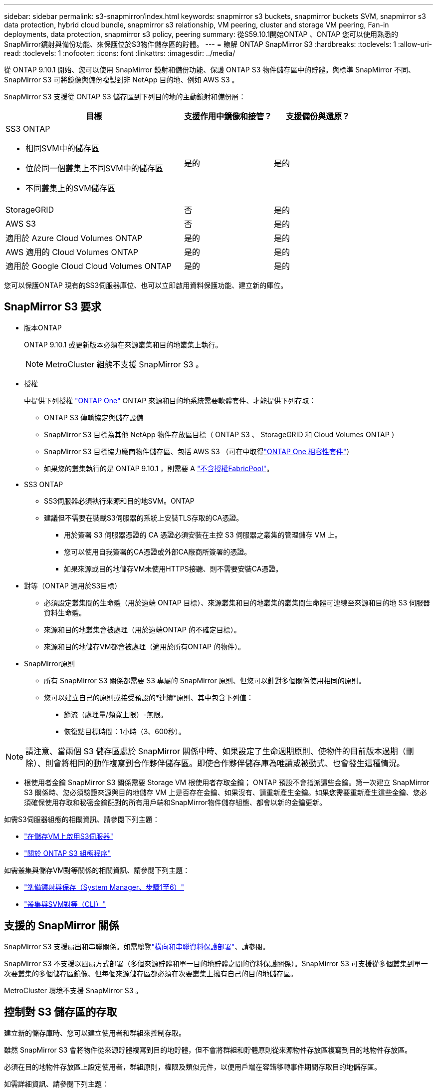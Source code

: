---
sidebar: sidebar 
permalink: s3-snapmirror/index.html 
keywords: snapmirror s3 buckets, snapmirror buckets SVM, snapmirror s3 data protection, hybrid cloud bundle, snapmirror s3 relationship, VM peering, cluster and storage VM peering, Fan-in deployments, data protection, snapmirror s3 policy, peering 
summary: 從S59.10.1開始ONTAP 、ONTAP 您可以使用熟悉的SnapMirror鏡射與備份功能、來保護位於S3物件儲存區的貯體。 
---
= 瞭解 ONTAP SnapMirror S3
:hardbreaks:
:toclevels: 1
:allow-uri-read: 
:toclevels: 1
:nofooter: 
:icons: font
:linkattrs: 
:imagesdir: ../media/


[role="lead"]
從 ONTAP 9.10.1 開始、您可以使用 SnapMirror 鏡射和備份功能、保護 ONTAP S3 物件儲存區中的貯體。與標準 SnapMirror 不同、 SnapMirror S3 可將鏡像與備份複製到非 NetApp 目的地、例如 AWS S3 。

SnapMirror S3 支援從 ONTAP S3 儲存區到下列目的地的主動鏡射和備份層：

[cols="50,25,25"]
|===
| 目標 | 支援作用中鏡像和接管？ | 支援備份與還原？ 


 a| 
SS3 ONTAP

* 相同SVM中的儲存區
* 位於同一個叢集上不同SVM中的儲存區
* 不同叢集上的SVM儲存區

| 是的 | 是的 


| StorageGRID | 否 | 是的 


| AWS S3 | 否 | 是的 


| 適用於 Azure Cloud Volumes ONTAP | 是的 | 是的 


| AWS 適用的 Cloud Volumes ONTAP | 是的 | 是的 


| 適用於 Google Cloud Cloud Volumes ONTAP | 是的 | 是的 
|===
您可以保護ONTAP 現有的SS3伺服器庫位、也可以立即啟用資料保護功能、建立新的庫位。



== SnapMirror S3 要求

* 版本ONTAP
+
ONTAP 9.10.1 或更新版本必須在來源叢集和目的地叢集上執行。

+

NOTE: MetroCluster 組態不支援 SnapMirror S3 。

* 授權
+
中提供下列授權 link:../system-admin/manage-licenses-concept.html["ONTAP One"] ONTAP 來源和目的地系統需要軟體套件、才能提供下列存取：

+
** ONTAP S3 傳輸協定與儲存設備
** SnapMirror S3 目標為其他 NetApp 物件存放區目標（ ONTAP S3 、 StorageGRID 和 Cloud Volumes ONTAP ）
** SnapMirror S3 目標協力廠商物件儲存區、包括 AWS S3 （可在中取得link:../data-protection/install-snapmirror-cloud-license-task.html["ONTAP One 相容性套件"]）
** 如果您的叢集執行的是 ONTAP 9.10.1 ，則需要 A link:../fabricpool/install-license-aws-azure-ibm-task.html["不含授權FabricPool"]。


* SS3 ONTAP
+
** SS3伺服器必須執行來源和目的地SVM。ONTAP
** 建議但不需要在裝載S3伺服器的系統上安裝TLS存取的CA憑證。
+
*** 用於簽署 S3 伺服器憑證的 CA 憑證必須安裝在主控 S3 伺服器之叢集的管理儲存 VM 上。
*** 您可以使用自我簽署的CA憑證或外部CA廠商所簽署的憑證。
*** 如果來源或目的地儲存VM未使用HTTPS接聽、則不需要安裝CA憑證。




* 對等（ONTAP 適用於S3目標）
+
** 必須設定叢集間的生命體（用於遠端 ONTAP 目標）、來源叢集和目的地叢集的叢集間生命體可連線至來源和目的地 S3 伺服器資料生命體。
** 來源和目的地叢集會被處理（用於遠端ONTAP 的不確定目標）。
** 來源和目的地儲存VM都會被處理（適用於所有ONTAP 的物件）。


* SnapMirror原則
+
** 所有 SnapMirror S3 關係都需要 S3 專屬的 SnapMirror 原則、但您可以針對多個關係使用相同的原則。
** 您可以建立自己的原則或接受預設的*連續*原則、其中包含下列值：
+
*** 節流（處理量/頻寬上限）-無限。
*** 恢復點目標時間：1小時（3、600秒）。







NOTE: 請注意、當兩個 S3 儲存區處於 SnapMirror 關係中時、如果設定了生命週期原則、使物件的目前版本過期（刪除）、則會將相同的動作複寫到合作夥伴儲存區。即使合作夥伴儲存庫為唯讀或被動式、也會發生這種情況。

* 根使用者金鑰 SnapMirror S3 關係需要 Storage VM 根使用者存取金鑰； ONTAP 預設不會指派這些金鑰。第一次建立 SnapMirror S3 關係時、您必須驗證來源與目的地儲存 VM 上是否存在金鑰、如果沒有、請重新產生金鑰。如果您需要重新產生這些金鑰、您必須確保使用存取和秘密金鑰配對的所有用戶端和SnapMirror物件儲存組態、都會以新的金鑰更新。


如需S3伺服器組態的相關資訊、請參閱下列主題：

* link:../task_object_provision_enable_s3_server.html["在儲存VM上啟用S3伺服器"]
* link:../s3-config/index.html["關於 ONTAP S3 組態程序"]


如需叢集與儲存VM對等關係的相關資訊、請參閱下列主題：

* link:../task_dp_prepare_mirror.html["準備鏡射與保存（System Manager、步驟1至6）"]
* link:../peering/index.html["叢集與SVM對等（CLI）"]




== 支援的 SnapMirror 關係

SnapMirror S3 支援扇出和串聯關係。如需總覽link:../data-protection/supported-deployment-config-concept.html["橫向和串聯資料保護部署"]、請參閱。

SnapMirror S3 不支援以風扇方式部署（多個來源貯體和單一目的地貯體之間的資料保護關係）。SnapMirror S3 可支援從多個叢集到單一次要叢集的多個儲存區鏡像、但每個來源儲存區都必須在次要叢集上擁有自己的目的地儲存區。

MetroCluster 環境不支援 SnapMirror S3 。



== 控制對 S3 儲存區的存取

建立新的儲存庫時、您可以建立使用者和群組來控制存取。

雖然 SnapMirror S3 會將物件從來源貯體複寫到目的地貯體，但不會將群組和貯體原則從來源物件存放區複寫到目的地物件存放區。

必須在目的地物件存放區上設定使用者，群組原則，權限及類似元件，以便用戶端在容錯移轉事件期間存取目的地儲存區。

如需詳細資訊、請參閱下列主題：

* link:../task_object_provision_add_s3_users_groups.html["新增S3使用者和群組（系統管理員）"]
* link:../s3-config/create-s3-user-task.html["建立S3使用者（CLI）"]
* link:../s3-config/create-modify-groups-task.html["建立或修改S3群組（CLI）"]




== 將 S3 物件鎖定及版本設定搭配 SnapMirror S3 使用

您可以在啟用物件鎖定和版本設定的 ONTAP 儲存區上使用 SnapMirror S3 ，但需注意以下幾點：

* 若要在啟用物件鎖定的情況下複寫來源貯體，目的地貯體也必須啟用物件鎖定。此外，來源和目的地都必須啟用版本設定。如此可避免在兩個貯體都有不同的預設保留原則時，將刪除鏡射到目的地貯體。
* S3 SnapMirror 不會複寫物件的歷史版本。只會複寫物件的目前版本。


當物件鎖定物件鏡射至目的地儲存區時，它們會維持其原始保留時間。如果複寫未鎖定的物件，則會採用目的地儲存區的預設保留期間。例如：

* 貯體 A 的預設保留期間為 30 天，而貯體 B 的預設保留期間為 60 天。從 Bucket A 複製到 Bucket B 的物件將維持其 30 天的保留期間，即使它低於 Bucket B 的預設保留期間
* 貯體 A 沒有預設保留期間，而貯體 B 的預設保留期間為 60 天。將解除鎖定的物件從儲存區 A 複寫至儲存區 B 時，將採用 60 天的保留期間。如果物件是在 Bucket A 中手動鎖定，則當複寫到 Bucket B 時，它會維持其原始保留期間
* 貯體 A 的預設保留期間為 30 天，而貯體 B 則沒有預設保留期間。從 Bucket A 複製到 Bucket B 的物件將維持其 30 天的保留期間。

